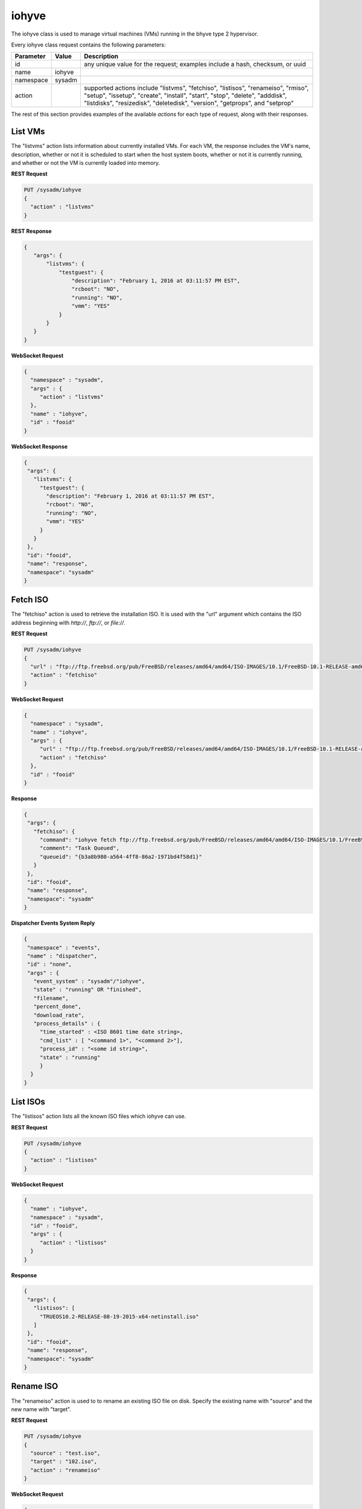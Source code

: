 .. _iohyve:

iohyve
******

The iohyve class is used to manage virtual machines (VMs) running in the bhyve type 2 hypervisor.

Every iohyve class request contains the following parameters:

+---------------------------------+---------------+----------------------------------------------------------------------------------------------------------------------+
| **Parameter**                   | **Value**     | **Description**                                                                                                      |
|                                 |               |                                                                                                                      |
+=================================+===============+======================================================================================================================+
| id                              |               | any unique value for the request; examples include a hash, checksum, or uuid                                         |
|                                 |               |                                                                                                                      |
+---------------------------------+---------------+----------------------------------------------------------------------------------------------------------------------+
| name                            | iohyve        |                                                                                                                      |
|                                 |               |                                                                                                                      |
+---------------------------------+---------------+----------------------------------------------------------------------------------------------------------------------+
| namespace                       | sysadm        |                                                                                                                      |
|                                 |               |                                                                                                                      |
+---------------------------------+---------------+----------------------------------------------------------------------------------------------------------------------+
| action                          |               | supported actions include "listvms", "fetchiso", "listisos", "renameiso", "rmiso", "setup",  "issetup", "create",    |
|                                 |               | "install", "start", "stop", "delete", "adddisk", "listdisks", "resizedisk", "deletedisk", "version", "getprops",     |
|                                 |               | and "setprop"                                                                                                        |
|                                 |               |                                                                                                                      |
+---------------------------------+---------------+----------------------------------------------------------------------------------------------------------------------+

The rest of this section provides examples of the available *actions* for each type of request, along with their responses. 

.. index:: listvms, iohyve

.. _List VMs:

List VMs
========

The "listvms" action lists information about currently installed VMs. For each VM, the response includes the VM's name, description, whether or not it is scheduled to start when the host
system boots, whether or not it is currently running, and whether or not the VM is currently loaded into memory.

**REST Request**

.. code-block:: json

 PUT /sysadm/iohyve
 {
   "action" : "listvms"
 }

**REST Response**

.. code-block:: json

 {
    "args": {
        "listvms": {
            "testguest": {
                "description": "February 1, 2016 at 03:11:57 PM EST",
                "rcboot": "NO",
                "running": "NO",
                "vmm": "YES"
            }
        }
    }
 }

**WebSocket Request**

.. code-block:: json

 {
   "namespace" : "sysadm",
   "args" : {
      "action" : "listvms"
   },
   "name" : "iohyve",
   "id" : "fooid"
 }

**WebSocket Response**

.. code-block:: json

 {
  "args": {
    "listvms": {
      "testguest": {
        "description": "February 1, 2016 at 03:11:57 PM EST",
        "rcboot": "NO",
        "running": "NO",
        "vmm": "YES"
      }
    }
  },
  "id": "fooid",
  "name": "response",
  "namespace": "sysadm"
 }
 
.. index:: fetchiso, iohyve

.. _Fetch ISO:

Fetch ISO
=========

The "fetchiso" action is used to retrieve the installation ISO. It is used with the "url" argument which contains the ISO address beginning with *http://*, 
*ftp://*, or
*file://*.

**REST Request**

.. code-block:: json

 PUT /sysadm/iohyve
 {
   "url" : "ftp://ftp.freebsd.org/pub/FreeBSD/releases/amd64/amd64/ISO-IMAGES/10.1/FreeBSD-10.1-RELEASE-amd64-disc1.iso",
   "action" : "fetchiso"
 }

**WebSocket Request**

.. code-block:: json

 {
   "namespace" : "sysadm",
   "name" : "iohyve",
   "args" : {
      "url" : "ftp://ftp.freebsd.org/pub/FreeBSD/releases/amd64/amd64/ISO-IMAGES/10.1/FreeBSD-10.1-RELEASE-amd64-disc1.iso",
      "action" : "fetchiso"
   },
   "id" : "fooid"
 }

**Response**

.. code-block:: json

 {
  "args": {
    "fetchiso": {
      "command": "iohyve fetch ftp://ftp.freebsd.org/pub/FreeBSD/releases/amd64/amd64/ISO-IMAGES/10.1/FreeBSD-10.1-RELEASE-amd64-disc1.iso",
      "comment": "Task Queued",
      "queueid": "{b3a8b980-a564-4ff8-86a2-1971bd4f58d1}"
    }
  },
  "id": "fooid",
  "name": "response",
  "namespace": "sysadm"
 }

**Dispatcher Events System Reply**

.. code-block:: json

 {
  "namespace" : "events",
  "name" : "dispatcher",
  "id" : "none",
  "args" : {
    "event_system" : "sysadm"/"iohyve",
    "state" : "running" OR "finished",
    "filename",
    "percent_done",
    "download_rate",
    "process_details" : {
      "time_started" : <ISO 8601 time date string>,
      "cmd_list" : [ "<command 1>", "<command 2>"],
      "process_id" : "<some id string>",
      "state" : "running"
      }
   }
 }

.. index:: listisos, iohyve

.. _List ISOs:

List ISOs
=========

The "listisos" action lists all the known ISO files which iohyve can use.

**REST Request**

.. code-block:: json
 
 PUT /sysadm/iohyve
 {
   "action" : "listisos"
 }

**WebSocket Request**

.. code-block:: json
 
 {
   "name" : "iohyve",
   "namespace" : "sysadm",
   "id" : "fooid",
   "args" : {
      "action" : "listisos"
   }
 }

**Response**

.. code-block:: json
 
 {
  "args": {
    "listisos": [
      "TRUEOS10.2-RELEASE-08-19-2015-x64-netinstall.iso"
    ]
  },
  "id": "fooid",
  "name": "response",
  "namespace": "sysadm"
 }
 
.. index:: renameiso, iohyve

.. _Rename ISO:

Rename ISO
==========

The "renameiso" action is used to to rename an existing ISO file on disk. Specify the existing name with "source" and the new name with "target".

**REST Request**

.. code-block:: json

 PUT /sysadm/iohyve
 {
   "source" : "test.iso",
   "target" : "102.iso",
   "action" : "renameiso"
 }

**WebSocket Request**

.. code-block:: json

 {
   "args" : {
      "target" : "102.iso",
      "source" : "test.iso",
      "action" : "renameiso"
   },
   "id" : "fooid",
   "name" : "iohyve",
   "namespace" : "sysadm"
 }

**Response**

.. code-block:: json

 {
  "args": {
    "renameiso": {
      "source": "test.iso",
      "target": "102.iso"
    }
  },
  "id": "fooid",
  "name": "response",
  "namespace": "sysadm"
 }
 
.. index:: rmiso, iohyve

.. _Remove ISO:

Remove ISO
==========

The "rmiso" action is used to to remove an existing ISO file from disk. Specify the ISO's name as the "target".

**REST Request**

.. code-block:: json

 PUT /sysadm/iohyve
 {
   "action" : "rmiso",
   "target" : "FreeBSD-10.2-RELEASE-amd64-bootonly.iso"
 }

**WebSocket Request**

.. code-block:: json

 {
   "id" : "fooid",
   "name" : "iohyve",
   "args" : {
      "target" : "FreeBSD-10.2-RELEASE-amd64-bootonly.iso",
      "action" : "rmiso"
   },
   "namespace" : "sysadm"
 }

**Response**

.. code-block:: json

 {
  "args": {
    "rmiso": {
      "target": "FreeBSD-10.2-RELEASE-amd64-bootonly.iso"
    }
  },
  "id": "fooid",
  "name": "response",
  "namespace": "sysadm"
 }
 
.. index:: setup, iohyve

.. _Setup iohyve:

Setup iohyve
============

The "setup" action performs the initial setup of iohyve. It is mandatory to specify the FreeBSD device name of the "nic" and the ZFS "pool" to use.

**REST Request**

.. code-block:: json

 PUT /sysadm/iohyve
 {
   "nic" : "re0",
   "pool" : "tank",
   "action" : "setup"
 }

**WebSocket Request**

.. code-block:: json

 {
   "id" : "fooid",
   "name" : "iohyve",
   "args" : {
      "pool" : "tank",
      "nic" : "re0",
      "action" : "setup"
   },
   "namespace" : "sysadm"
 }

**Response**

.. code-block:: json

 {
  "args": {
    "setup": {
      "nic": "re0",
      "pool": "tank"
    }
  },
  "id": "fooid",
  "name": "response",
  "namespace": "sysadm"
 }
 
.. index:: issetup, iohyve

.. _Determine iohyve Setup:

Determine iohyve Setup
======================

The "issetup" action queries if iohyve has been setup and returns either "true" or "false".

**REST Request**

.. code-block:: json

 PUT /sysadm/iohyve
 {
   "action" : "issetup"
 }

**WebSocket Request**

.. code-block:: json

 {
   "id" : "fooid",
   "namespace" : "sysadm",
   "args" : {
      "action" : "issetup"
   },
   "name" : "iohyve"
 }

**Response**

.. code-block:: json

 {
  "args": {
    "issetup": {
      "setup": "true"
    }
  },
  "id": "fooid",
  "name": "response",
  "namespace": "sysadm"
 }
 
.. index:: create, iohyve

.. _Create Guest:

Create Guest
============

The "create" action creates a new iohyve guest of the specified "name" and "size".

**REST Request**

.. code-block:: json

 PUT /sysadm/iohyve
 {
   "action" : "create",
   "name" : "bsdguest",
   "size" : "10G"
 }

**WebSocket Request**

.. code-block:: json

 {
   "name" : "iohyve",
   "namespace" : "sysadm",
   "id" : "fooid",
   "args" : {
      "name" : "bsdguest",
      "action" : "create",
      "size" : "10G"
   }
 }

**Response**

.. code-block:: json

 {
  "args": {
    "create": {
      "name": "bsdguest",
      "size": "10G"
    }
  },
  "id": "fooid",
  "name": "response",
  "namespace": "sysadm"
 }
 
.. index:: install, iohyve

.. _Install Guest:

Install Guest
=============

The "install" action starts the iohyve installation of the specified guest from the specified ISO. This action only boots the VM with the ISO; to do the actual installation,
run :command:`iohyve console <name>` from the system.

**REST Request**

.. code-block:: json

 PUT /sysadm/iohyve
 {
   "name" : "bsdguest",
   "iso" : "FreeBSD-10.2-RELEASE-amd64-disc1.iso",
   "action" : "install"
 }

**WebSocket Request**

.. code-block:: json

 {
   "namespace" : "sysadm",
   "name" : "iohyve",
   "id" : "fooid",
   "args" : {
      "action" : "install",
      "iso" : "FreeBSD-10.2-RELEASE-amd64-disc1.iso",
      "name" : "bsdguest"
   }
 }

**Response**

.. code-block:: json

 {
  "args": {
    "install": {
      "iso": "FreeBSD-10.2-RELEASE-amd64-disc1.iso",
      "name": "bsdguest"
    }
  },
  "id": "fooid",
  "name": "response",
  "namespace": "sysadm"
 }
 
.. index:: start, iohyve

.. _Start VM:

Start VM
========

The "start" action starts the specified VM.

**REST Request**

.. code-block:: json

 PUT /sysadm/iohyve
 {
   "action" : "start",
   "name" : "bsdguest"
 }

**WebSocket Request**

.. code-block:: json

 {
   "name" : "iohyve",
   "id" : "fooid",
   "args" : {
      "action" : "start",
      "name" : "bsdguest"
   },
   "namespace" : "sysadm"
 }

**Response**

.. code-block:: json

 {
  "args": {
    "start": {
      "name": "bsdguest"
    }
  },
  "id": "fooid",
  "name": "response",
  "namespace": "sysadm"
 }
 
.. index:: stop, iohyve

.. _Stop VM:

Stop VM
=======

The "stop" action stops the specified VM.

**REST Request**

.. code-block:: json

 PUT /sysadm/iohyve
 {
   "action" : "stop",
   "name" : "bsdguest"
 }

**WebSocket Request**

.. code-block:: json

 {
   "id" : "fooid",
   "args" : {
      "action" : "stop",
      "name" : "bsdguest"
   },
   "name" : "iohyve",
   "namespace" : "sysadm"
 }

**Response**

.. code-block:: json

 {
  "args": {
    "stop": {
      "name": "bsdguest"
    }
  },
  "id": "fooid",
  "name": "response",
  "namespace": "sysadm"
 }
 
.. index:: delete, iohyve

.. _Delete a VM:

Delete a VM
===========

The "delete" action deletes the specified iohyve guest.

**REST Request**

.. code-block:: json

 PUT /sysadm/iohyve
 {
   "action" : "delete",
   "name" : "bsdguest"
 }

**WebSocket Request**

.. code-block:: json

 {
   "namespace" : "sysadm",
   "id" : "fooid",
   "args" : {
      "action" : "delete",
      "name" : "bsdguest"
   },
   "name" : "iohyve"
 }

**Response**

.. code-block:: json

 {
  "args": {
    "delete": {
      "name": "bsdguest"
    }
  },
  "id": "fooid",
  "name": "response",
  "namespace": "sysadm"
 }
 
.. index:: adddisk, iohyve

.. _Add a Disk:

Add a Disk
==========

The "adddisk" action adds and creates a disk for a VM.

**REST Request**

.. code-block:: json

 PUT /sysadm/iohyve
 {
   "name" : "bsdguest",
   "action" : "adddisk",
   "size" : "10G"
 }

**WebSocket Request**

.. code-block:: json

 {
   "args" : {
      "size" : "10G",
      "name" : "bsdguest",
      "action" : "adddisk"
   },
   "id" : "fooid",
   "namespace" : "sysadm",
   "name" : "iohyve"
 }

**Response**

.. code-block:: json

 {
  "args": {
    "adddisk": {
      "bsdguest": {
        "size": "10G"
      }
    }
  },
  "id": "fooid",
  "name": "response",
  "namespace": "sysadm"
 }
 
.. index:: listdisks, iohyve

.. _List Disks:

List Disks
==========

The "listdisks" action lists the disks connected to the specified VM.

**REST Request**

.. code-block:: json

 PUT /sysadm/iohyve
 {
   "name" : "bsdguest",
   "action" : "listdisks"
 }

**WebSocket Request**

.. code-block:: json

 {
   "args" : {
      "action" : "listdisks",
      "name" : "bsdguest"
   },
   "id" : "fooid",
   "namespace" : "sysadm",
   "name" : "iohyve"
 }

**Response**

.. code-block:: json

 {
  "args": {
    "listdisks": {
      "disk0": "10G"
    }
  },
  "id": "fooid",
  "name": "response",
  "namespace": "sysadm"
 }
 
.. index:: resizedisk, iohyve

.. _Resize a Disk:

Resize a Disk
=============

The "resizedisk" action **increases** the specified disk in the specified VM. The new specified size must be larger than the current size.

**REST Request**

.. code-block:: json 

 PUT /sysadm/iohyve
 {
   "disk" : "disk0",
   "name" : "bsdguest",
   "action" : "resizedisk",
   "size" : "20G"
 }

**WebSocket Request**

.. code-block:: json 

 {
   "name" : "iohyve",
   "id" : "fooid",
   "args" : {
      "size" : "20G",
      "action" : "resizedisk",
      "disk" : "disk0",
      "name" : "bsdguest"
   },
   "namespace" : "sysadm"
 }

**Response**

.. code-block:: json 

 {
  "args": {
    "resizedisk": {
      "disk": "disk0",
      "name": "bsdguest",
      "size": "20G"
    }
  },
  "id": "fooid",
  "name": "response",
  "namespace": "sysadm"
 }
 
.. index:: deletedisk, iohyve

.. _Delete a Disk:

Delete a Disk
=============

The "deletedisk" action removes the specified disk from the specified VM.

**REST Request**

.. code-block:: json

 PUT /sysadm/iohyve
 {
   "disk" : "disk1",
   "name" : "bsdguest",
   "action" : "deletedisk"
 }

**WebSocket Request**

.. code-block:: json

 {
   "namespace" : "sysadm",
   "id" : "fooid",
   "name" : "iohyve",
   "args" : {
      "name" : "bsdguest",
      "action" : "deletedisk",
      "disk" : "disk1"
   }
 }

**Response**

.. code-block:: json

 {
  "args": {
    "deletedisk": {
      "disk": "disk1",
      "name": "bsdguest"
    }
  },
  "id": "fooid",
  "name": "response",
  "namespace": "sysadm"
 }
 
 .. index:: version, iohyve

.. _List Version:

List Version
============

The "version" action displays the iohyve version.

**REST Request**

.. code-block:: json

 PUT /sysadm/iohyve
 {
   "action" : "version"
 }

**WebSocket Request**

.. code-block:: json

 {
   "namespace" : "sysadm",
   "args" : {
      "action" : "version"
   },
   "id" : "fooid",
   "name" : "iohyve"
 }

**Response**

.. code-block:: json

 {
  "args": {
    "version": {
      "version": "iohyve v0.7.3 2016/01/08 Bear in a Datacenter Edition"
    }
  },
  "id": "fooid",
  "name": "response",
  "namespace": "sysadm"
 }
 
.. index:: getprops, iohyve

.. _List Guest Properties:

List Guest Properties
=====================

The "getprops" action lists the properties for the specified guest.

**REST Request**

.. code-block:: json

 PUT /sysadm/iohyve
 {
   "action" : "getprops",
   "name" : "bsdguest"
 }

**WebSocket Request**

.. code-block:: json

 {
   "id" : "fooid",
   "namespace" : "sysadm",
   "args" : {
      "name" : "bsdguest",
      "action" : "getprops"
   },
   "name" : "iohyve"
 }

**Response**

.. code-block:: json

 {
  "args": {
    "getprops": {
      "bsdguest": {
        "autogrub": "\\n",
        "bargs": "-A_-H_-P",
        "boot": "0",
        "con": "nmdm0",
        "cpu": "1",
        "description": "Tue",
        "install": "no",
        "loader": "bhyveload",
        "name": "bsdguest",
        "os": "default",
        "persist": "1",
        "ram": "256M",
        "size": "10G",
        "tap": "tap0"
      }
    }
  },
  "id": "fooid",
  "name": "response",
  "namespace": "sysadm"
 }
 
.. index:: setprop, iohyve

.. _Set Guest Properties:

Set Guest Properties
=====================

The "setprop" action can be used to modify the properties for the specified guest. For each property, specify its name and desired value. Use "getprops" to see the current properties
and values for the guest.

**REST Request**

.. code-block:: json

 PUT /sysadm/iohyve
 {
   "ram" : "512M",
   "name" : "bsdguest",
   "action" : "setprop"
 }

**WebSocket Request**

.. code-block:: json

 {
   "namespace" : "sysadm",
   "id" : "fooid",
   "args" : {
      "ram" : "512M",
      "name" : "bsdguest",
      "action" : "setprop"
   },
   "name" : "iohyve"
 }

**Response**

.. code-block:: json

 {
  "args": {
    "setprop": {
      "bsdguest": {
        "ram": "512M"
      }
    }
  },
  "id": "fooid",
  "name": "response",
  "namespace": "sysadm"
 }